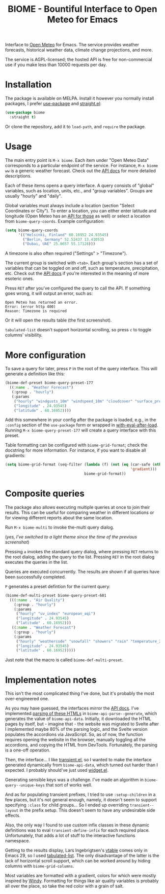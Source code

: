 #+TITLE: BIOME - Bountiful Interface to Open Meteo for Emacs

[[https://melpa.org/#/biome][file:https://melpa.org/packages/biome-badge.svg]]

Interface to [[https://open-meteo.com/][Open Meteo]] for Emacs. The service provides weather forecasts, historical weather data, climate change projections, and more.

The service is AGPL-licensed; the hosted API is free for non-commercial use if you make less than 10000 requests per day.

[[./img/report.png]]

* Installation
The package is available on MELPA. Install it however you normally install packages, I prefer [[https://github.com/jwiegley/use-package][use-package]] and [[https://github.com/radian-software/straight.el][straight.el]]:
#+begin_src emacs-lisp
(use-package biome
  :straight t)
#+end_src

Or clone the repository, add it to =load-path=, and =require= the package.

* Usage
The main entry point is =M-x biome=. Each item under "Open Meteo Data" corresponds to a particular endpoint of the service. For instance, =M-x biome ww= is a generic weather forecast. Check out the [[https://open-meteo.com/en/docs][API docs]] for more detailed descriptions.

[[./img/root.png]]

Each of these items opens a query interface. A query consists of "global" variables, such as location, units, etc., and "group variables". Groups are usually "hourly" and "daily".

[[./img/query.png]]

Global variables must always include a location (section "Select Coordinates or City"). To enter a location, you can either enter latitude and longitude (Open Meteo has an [[https://open-meteo.com/en/docs/geocoding-api][API for those]] as well) or select a location from =biome-query-coords=. Example configuration:
#+begin_src emacs-lisp
(setq biome-query-coords
      '(("Helsinki, Finland" 60.16952 24.93545)
        ("Berlin, Germany" 52.52437 13.41053)
        ("Dubai, UAE" 25.0657 55.17128)))
#+end_src

A timezone is also often required ("Settings" > "Timezone").

The current group is switched with =<tab>=. Each group's section has a set of variables that can be toggled on and off, such as temperature, precipitation, etc. Check out the [[https://open-meteo.com/en/docs][API docs]] if you're interested in the meaning of more esoteric ones.

Press =RET= after you've configured the query to call the API. If something goes wrong, it will output an error, such as:
#+begin_example
Open Meteo has returned an error.
Error: (error http 400)
Reason: Timezone is required
#+end_example

Or it will open the results table (the first screenshot).

=tabulated-list= doesn't support horizontal scrolling, so press =c= to toggle columns' visibility.

[[./img/columns.png]]

* More configuration
To save a query for later, press =P= in the root of the query interface. This will generate a definition like this:
#+begin_src emacs-lisp
(biome-def-preset biome-query-preset-177
  ((:name . "Weather Forecast")
   (:group . "hourly")
   (:params
    ("hourly" "windgusts_10m" "windspeed_10m" "cloudcover" "surface_pressure" "weathercode" "snowfall" "showers" "rain" "relativehumidity_2m" "temperature_2m")
    ("longitude" . 24.93545)
    ("latitude" . 60.16952))))
#+end_src

Add this somewhere in your config after the package is loaded, e.g., in the =:config= section of the =use-package= form or wrapped in [[https://www.gnu.org/software/emacs/manual/html_node/elisp/Hooks-for-Loading.html#index-with_002deval_002dafter_002dload][with-eval-after-load]]. Running =M-x biome-query-preset-177= will create a query interface with this preset.

Table formatting can be configured with =biome-grid-format=; check the docstring for more information. For instance, if you want to disable all gradients:
#+begin_src emacs-lisp
(setq biome-grid-format (seq-filter (lambda (f) (not (eq (car-safe (nth 2 f))
                                                         'gradient)))
                                    biome-grid-format))
#+end_src

* Composite queries
The package also allows executing multiple queries at once to join their results. This can be useful for comparing weather in different locations or for viewing different reports about the same location.

Run =M-x biome-multi= to invoke the-multi query dialog.

[[./img/multi.png]]

(/yes, I've switched to a light theme since the time of the previous screenshot/)

Pressing =a= invokes the standard query dialog, where pressing =RET= returns to the root dialog, adding the query to the list. Pressing =RET= in the root dialog executes the queries in the list.

Queries are executed concurrently. The results are shown if all queries have been successfully completed.

=P= generates a preset defintion for the current query:
#+begin_src emacs-lisp
(biome-def-multi-preset biome-query-preset-601
  (((:name . "Air Quality")
    (:group . "hourly")
    (:params
     ("hourly" "uv_index" "european_aqi")
     ("longitude" . 24.93545)
     ("latitude" . 60.16952)))
   ((:name . "Weather Forecast")
    (:group . "hourly")
    (:params
     ("hourly" "weathercode" "snowfall" "showers" "rain" "temperature_2m")
     ("longitude" . 24.93545)
     ("latitude" . 60.16952)))))
#+end_src
Just note that the macro is called =biome-def-multi-preset=.

* Implementation notes
This isn't the most complicated thing I've done, but it's probably the most over-engineered one.

As you may have guessed, the interfaces mirror the [[https://open-meteo.com/en/docs][API docs]]. I've implemented [[https://www.gnu.org/software/emacs/manual/html_node/elisp/Parsing-HTML_002fXML.html][parsing of these HTMLs]] in =biome-api-parse--generate=, which generates the value of =biome-api-data=. Initially, it downloaded the HTML pages by itself, but - imagine that - the website was migrated to Svelte after I implemented maybe 80% of the parsing logic, and the Svelte version populates the accordions via JavaScript. So, as of now, the function requires opening the website in the browser, manually toggling all the accordions, and copying the HTML from DevTools. Fortunately, the parsing is a one-off operation.

Then, the interface... I like [[https://github.com/magit/transient/][transient.el]], so I wanted to make the interface generated dynamically from =biome-api-data=, which turned out harder than I expected. I probably should've just used [[https://www.gnu.org/software/emacs/manual/html_mono/widget.html][widget.el]].

Generating sensible keys was a challenge. I've made an algorithm in =biome-query--unique-keys= that sort of works well.

And as for populating transient prefixes, I tried to use =:setup-children= in a few places, but it's not general enough, namely, it doesn't seem to support specifying =:class= for child groups... So I ended up overriding =transient--layout= in the prefix setup. This doesn't seem to have any undesirable side effects.

Also, the only way I found to use custom infix classes in these dynamic definitions was to eval =transient-define-infix= for each required place. Unfortunately, that adds a lot of stuff to the interactive functions namespace.

Getting to the results display, Lars Ingebrigtsen's [[https://lars.ingebrigtsen.no/2022/04/13/more-vtable-fun/][vtable]] comes only in Emacs 29, so I used [[https://www.gnu.org/software/emacs/manual/html_node/elisp/Tabulated-List-Mode.html][tabulated-list]]. The only disadvantage of the latter is the lack of horizontal scroll support, which can be worked around by hiding columns with =biome-grid-columns=.

Most variables are formatted with a gradient, colors for which were mostly inspired by [[https://www.windy.com/][Windy]]. Formatting for things like air quality variables is probably all over the place, so take the red color with a grain of salt.
